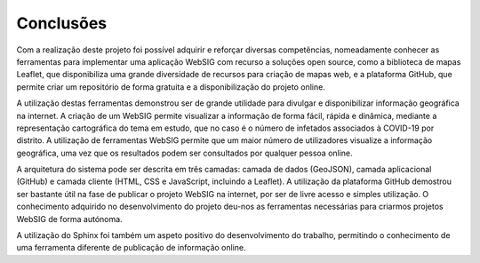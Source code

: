 Conclusões
==================================
Com a realização deste projeto foi possível adquirir e reforçar diversas competências,
nomeadamente conhecer as ferramentas para implementar uma aplicação WebSIG com
recurso a soluções open source, como a biblioteca de mapas Leaflet, que disponibiliza
uma grande diversidade de recursos para criação de mapas web, e a plataforma GitHub,
que permite criar um repositório de forma gratuita e a disponibilização do projeto
online. 

A utilização destas ferramentas demonstrou ser de grande utilidade para divulgar
e disponibilizar informação geográfica na internet. A criação de um WebSIG
permite visualizar a informação de forma fácil, rápida e dinâmica, mediante
a representação cartográfica do tema em estudo, que no caso é o número de
infetados associados à COVID-19 por distrito. A utilização de ferramentas
WebSIG permite que um maior número de utilizadores visualize a informação
geográfica, uma vez que os resultados podem ser consultados por qualquer
pessoa online. 

A arquitetura do sistema pode ser descrita em três camadas: camada de dados
(GeoJSON), camada aplicacional (GitHub) e camada cliente (HTML, CSS e JavaScript,
incluindo a Leaflet). A utilização da plataforma GitHub demostrou ser bastante
útil na fase de publicar o projeto WebSIG na internet, por ser de livre acesso
e simples utilização. O conhecimento adquirido no desenvolvimento do projeto
deu-nos as ferramentas necessárias para criarmos projetos WebSIG de forma autónoma. 

A utilização do Sphinx foi também um aspeto positivo do desenvolvimento do trabalho,
permitindo o conhecimento de uma ferramenta diferente de publicação de informação online.

